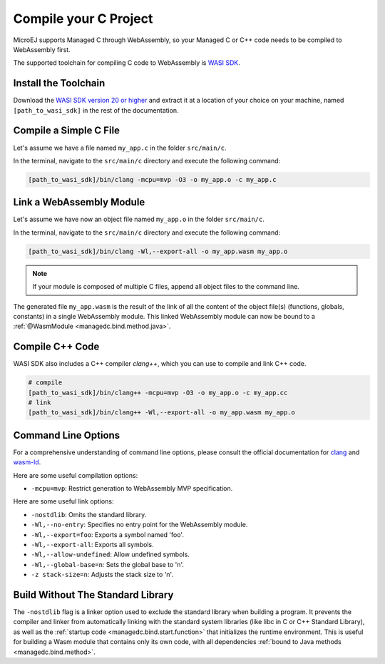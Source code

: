.. _managedc.compilation:

Compile your C Project
======================

MicroEJ supports Managed C through WebAssembly, so your Managed C or C++ code needs to be compiled to WebAssembly first. 

The supported toolchain for compiling C code to WebAssembly is `WASI SDK <https://github.com/WebAssembly/wasi-sdk/>`__.

Install the Toolchain
---------------------

Download the `WASI SDK version 20 or higher <https://github.com/WebAssembly/wasi-sdk/releases>`__ and extract it at a location of your choice on your machine, named ``[path_to_wasi_sdk]`` in the rest of the documentation.

.. _managedc.compilation.file:

Compile a Simple C File
-----------------------

Let's assume we have a file named ``my_app.c`` in the folder ``src/main/c``.

In the terminal, navigate to the ``src/main/c`` directory and execute the following command:

.. code:: console

    [path_to_wasi_sdk]/bin/clang -mcpu=mvp -O3 -o my_app.o -c my_app.c

.. _managedc.link.module:

Link a WebAssembly Module
-------------------------

Let's assume we have now an object file named ``my_app.o`` in the folder ``src/main/c``.

In the terminal, navigate to the ``src/main/c`` directory and execute the following command:

.. code:: console

    [path_to_wasi_sdk]/bin/clang -Wl,--export-all -o my_app.wasm my_app.o

.. note::
    
    If your module is composed of multiple C files, append all object files to the command line.

The generated file ``my_app.wasm`` is the result of the link of all the content of the object file(s) (functions, globals, constants) in a single WebAssembly module.
This linked WebAssembly module can now be bound to a :ref:`@WasmModule <managedc.bind.method.java>`.

Compile C++ Code
----------------

WASI SDK also includes a C++ compiler `clang++`, which you can use to compile and link C++ code.

.. code:: console

    # compile
    [path_to_wasi_sdk]/bin/clang++ -mcpu=mvp -O3 -o my_app.o -c my_app.cc
    # link
    [path_to_wasi_sdk]/bin/clang++ -Wl,--export-all -o my_app.wasm my_app.o


.. _managedc.link.command_line_options:

Command Line Options
--------------------

For a comprehensive understanding of command line options, please consult the official documentation for `clang <https://clang.llvm.org/docs/ClangCommandLineReference.html>`_ and `wasm-ld <https://lld.llvm.org/WebAssembly.html>`_. 

Here are some useful compilation options:

* ``-mcpu=mvp``: Restrict generation to WebAssembly MVP specification.

Here are some useful link options:

* ``-nostdlib``: Omits the standard library.
* ``-Wl,--no-entry``: Specifies no entry point for the WebAssembly module.
* ``-Wl,--export=foo``: Exports a symbol named 'foo'.
* ``-Wl,--export-all``: Exports all symbols.
* ``-Wl,--allow-undefined``: Allow undefined symbols.
* ``-Wl,--global-base=n``: Sets the global base to 'n'.
* ``-z stack-size=n``: Adjusts the stack size to 'n'.


Build Without The Standard Library
----------------------------------

The ``-nostdlib`` flag is a linker option used to exclude the standard library when building a program. 
It prevents the compiler and linker from automatically linking with the standard system libraries (like libc in C or C++ Standard Library), 
as well as the :ref:`startup code <managedc.bind.start.function>` that initializes the runtime environment.
This is useful for building a Wasm module that contains only its own code, with all dependencies :ref:`bound to Java methods <managedc.bind.method>`.

..
   | Copyright 2023-2024, MicroEJ Corp. Content in this space is free 
   for read and redistribute. Except if otherwise stated, modification 
   is subject to MicroEJ Corp prior approval.
   | MicroEJ is a trademark of MicroEJ Corp. All other trademarks and 
   copyrights are the property of their respective owners.
